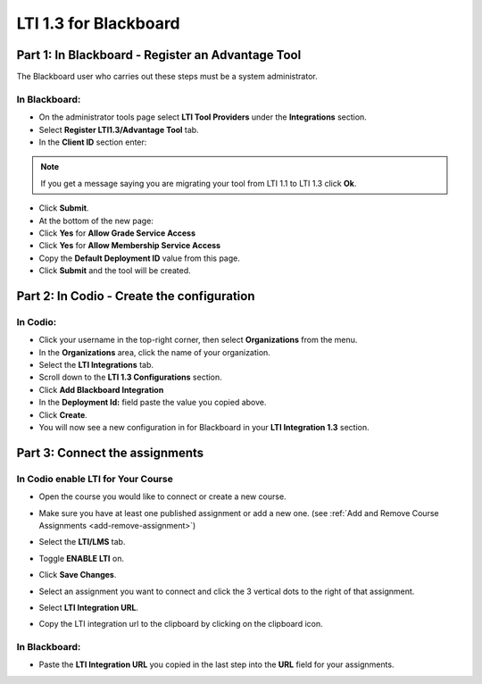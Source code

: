 .. meta::
   :description: LTI 1.3 for Blackboard

.. _lti1-3Blackboard:

LTI 1.3 for Blackboard
======================


Part 1: In Blackboard - Register an Advantage Tool
--------------------------------------------------
The Blackboard user who carries out these steps must be a system administrator.


In Blackboard:
~~~~~~~~~~~~~~

- On the administrator tools page select **LTI Tool Providers** under the **Integrations** section.
- Select **Register LTI1.3/Advantage Tool** tab.
- In the **Client ID** section enter:


.. tabs::


  .. code-tab:: text
     :caption: For codio.com


      0128e3c6-67a1-4bfb-9881-747baf0c7105


  .. code-tab:: text
     :caption: For codio.co.uk


      20d13eaa-8d29-4763-87ab-8137aa94129f




.. Note:: If you get a message saying you are migrating your tool from LTI 1.1 to LTI 1.3 click **Ok**.

- Click **Submit**.
- At the bottom of the new page:
- Click **Yes** for **Allow Grade Service Access**
- Click **Yes** for **Allow Membership Service Access**

- Copy the **Default Deployment ID** value from this page.

- Click **Submit** and the tool will be created.



Part 2: In Codio - Create the configuration
-------------------------------------------

In Codio:
~~~~~~~~~
- Click your username in the top-right corner, then select **Organizations** from the menu.
- In the **Organizations** area, click the name of your organization.
- Select the **LTI Integrations** tab.
- Scroll down to the **LTI 1.3 Configurations** section.
- Click **Add Blackboard Integration**
- In the **Deployment Id:** field paste the value you copied above.
- Click **Create**.
- You will now see a new configuration in for Blackboard in your **LTI Integration 1.3** section.


Part 3: Connect the assignments
-------------------------------

In Codio enable LTI for Your Course
~~~~~~~~~~~~~~~~~~~~~~~~~~~~~~~~~~~
- Open the course you would like to connect or create a new course.
- Make sure you have at least one published assignment or add a new one. (see :ref:`Add and Remove Course Assignments <add-remove-assignment>`)
- Select the **LTI/LMS** tab.
- Toggle **ENABLE LTI** on.  

  .. image:: /img/lti/enable-lti.png
     :alt: enable lti
     
- Click **Save Changes**.

- Select an assignment you want to connect and click the 3 vertical dots to the right of that assignment.
- Select **LTI Integration URL**.
- Copy the LTI integration url to the clipboard by clicking on the clipboard icon.

.. figure:: /img/lti/LMS-Unit-URL.png
   :alt: Unit URL

In Blackboard:
~~~~~~~~~~~~~~

- Paste the **LTI Integration URL** you copied in the last step into the **URL** field for your assignments.

  .. image:: /img/Blackboardweblink.png
     :alt: Blackboard Configuration URL field for LTI Integration URL
     :width: 750px




